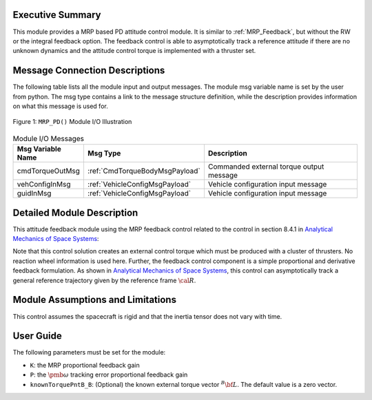 Executive Summary
-----------------
This module provides a MRP based PD attitude control module. It is similar to :ref:`MRP_Feedback`, but without the RW or the integral feedback option. The feedback control is able to asymptotically track a reference attitude if there are no unknown dynamics and the attitude control torque is implemented with a thruster set.

Message Connection Descriptions
-------------------------------
The following table lists all the module input and output messages.  The module msg variable name is set by the
user from python.  The msg type contains a link to the message structure definition, while the description
provides information on what this message is used for.

.. _ModuleIO_MRP_PD:
.. figure:: /../../src/fswAlgorithms/attControl/mrpPD/_Documentation/Images/moduleIOMrpPd.svg
    :align: center

    Figure 1: ``MRP_PD()`` Module I/O Illustration

.. table:: Module I/O Messages
    :widths: 25 25 100

    +-------------------------------+-------------------------------+-----------------------------------------------+
    | Msg Variable Name             | Msg Type                      | Description                                   |
    +===============================+===============================+===============================================+
    | cmdTorqueOutMsg               | :ref:`CmdTorqueBodyMsgPayload`| Commanded external torque output message      |
    +-------------------------------+-------------------------------+-----------------------------------------------+
    | vehConfigInMsg                | :ref:`VehicleConfigMsgPayload`| Vehicle configuration input message           |
    +-------------------------------+-------------------------------+-----------------------------------------------+
    | guidInMsg                     | :ref:`VehicleConfigMsgPayload`| Vehicle configuration input message           |
    +-------------------------------+-------------------------------+-----------------------------------------------+

Detailed Module Description
---------------------------
This attitude feedback module using the MRP feedback control related to the control in section 8.4.1 in `Analytical Mechanics of Space Systems <http://dx.doi.org/10.2514/4.105210>`_:

.. math::
    :label: eq-mrppd-1

    {\bf L}_{r} =  -K \pmb\sigma - [P] \delta\pmb\omega   + [I](\dot{\pmb\omega}_{r} - [\tilde{\pmb\omega}]\pmb\omega_{r})
			+[\tilde{\pmb \omega}_{r}] ]
			[I]\pmb\omega   - \bf L

Note that this control solution creates an external control torque which must be produced with a cluster of thrusters.  No reaction wheel information is used here.  Further, the feedback control component is a simple proportional and derivative feedback formulation.  As shown in `Analytical Mechanics of Space Systems <http://dx.doi.org/10.2514/4.105210>`_, this control can asymptotically track a general reference trajectory given by the reference frame :math:`\cal R`.


Module Assumptions and Limitations
----------------------------------
This control assumes the spacecraft is rigid and that the inertia tensor does not vary with time.


User Guide
----------
The following parameters must be set for the module:

- ``K``: the MRP proportional feedback gain
- ``P``: the :math:`\pmb\omega` tracking error proportional feedback gain
- ``knownTorquePntB_B``: (Optional) the known external torque vector :math:`{}^{B}{\bf L}`.  The default value is a zero vector.

